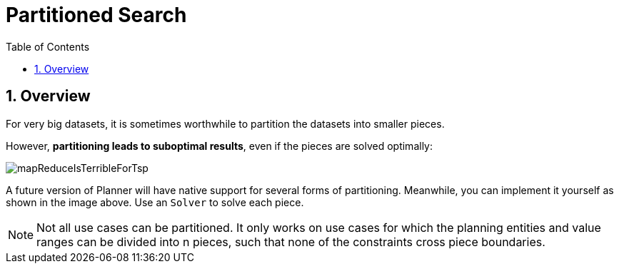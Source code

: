 [[partitionedSearch]]
= Partitioned Search
:doctype: book
:sectnums:
:toc: left
:icons: font
:experimental:
:sourcedir: .

[[partitionedSearchOverview]]
== Overview


For very big datasets, it is sometimes worthwhile to partition the datasets into smaller pieces.

However, **partitioning leads to suboptimal results**, even if the pieces are solved optimally:


image::Chapter-Partitioned_search/mapReduceIsTerribleForTsp.png[align="center"]


A future version of Planner will have native support for several forms of partitioning.
Meanwhile, you can implement it yourself as shown in the image above.
Use an `Solver` to solve each piece.

[NOTE]
====
Not all use cases can be partitioned.
It only works on use cases for which the planning entities and value ranges can be divided into n pieces, such that none of the constraints cross piece boundaries.
====